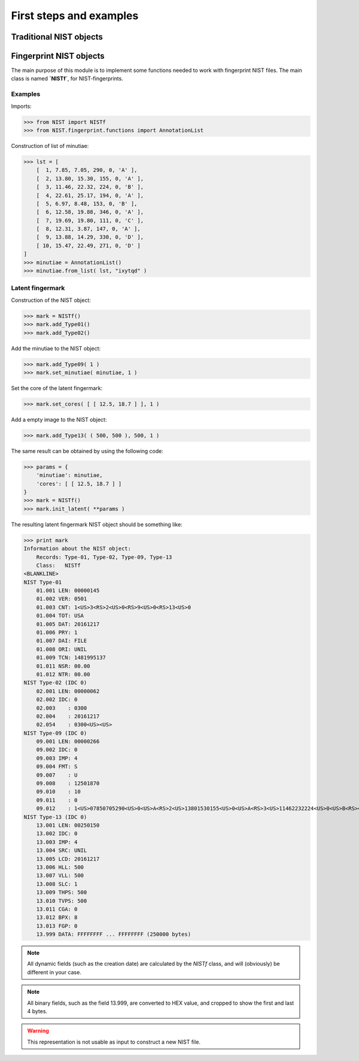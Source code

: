 First steps and examples
========================

Traditional NIST objects
------------------------

Fingerprint NIST objects
------------------------

The main purpose of this module is to implement some functions needed to work with fingerprint NIST files. The main class is named **`NISTf`**, for NIST-fingerprints. 

Examples
~~~~~~~~

Imports:

>>> from NIST import NISTf
>>> from NIST.fingerprint.functions import AnnotationList

Construction of list of minutiae:

>>> lst = [
    [  1, 7.85, 7.05, 290, 0, 'A' ],
    [  2, 13.80, 15.30, 155, 0, 'A' ],
    [  3, 11.46, 22.32, 224, 0, 'B' ],
    [  4, 22.61, 25.17, 194, 0, 'A' ],
    [  5, 6.97, 8.48, 153, 0, 'B' ],
    [  6, 12.58, 19.88, 346, 0, 'A' ],
    [  7, 19.69, 19.80, 111, 0, 'C' ],
    [  8, 12.31, 3.87, 147, 0, 'A' ],
    [  9, 13.88, 14.29, 330, 0, 'D' ],
    [ 10, 15.47, 22.49, 271, 0, 'D' ]
]
>>> minutiae = AnnotationList()
>>> minutiae.from_list( lst, "ixytqd" )

Latent fingermark
~~~~~~~~~~~~~~~~~

Construction of the NIST object:

>>> mark = NISTf()
>>> mark.add_Type01()
>>> mark.add_Type02()

Add the minutiae to the NIST object:

>>> mark.add_Type09( 1 )
>>> mark.set_minutiae( minutiae, 1 )

Set the core of the latent fingermark:

>>> mark.set_cores( [ [ 12.5, 18.7 ] ], 1 )

Add a empty image to the NIST object:

>>> mark.add_Type13( ( 500, 500 ), 500, 1 )

The same result can be obtained by using the following code:

>>> params = {
    'minutiae': minutiae,
    'cores': [ [ 12.5, 18.7 ] ]
}
>>> mark = NISTf()
>>> mark.init_latent( **params )

The resulting latent fingermark NIST object should be something like:

>>> print mark
Information about the NIST object:
    Records: Type-01, Type-02, Type-09, Type-13
    Class:   NISTf
<BLANKLINE>
NIST Type-01
    01.001 LEN: 00000145
    01.002 VER: 0501
    01.003 CNT: 1<US>3<RS>2<US>0<RS>9<US>0<RS>13<US>0
    01.004 TOT: USA
    01.005 DAT: 20161217
    01.006 PRY: 1
    01.007 DAI: FILE
    01.008 ORI: UNIL
    01.009 TCN: 1481995137
    01.011 NSR: 00.00
    01.012 NTR: 00.00
NIST Type-02 (IDC 0)
    02.001 LEN: 00000062
    02.002 IDC: 0
    02.003    : 0300
    02.004    : 20161217
    02.054    : 0300<US><US>
NIST Type-09 (IDC 0)
    09.001 LEN: 00000266
    09.002 IDC: 0
    09.003 IMP: 4
    09.004 FMT: S
    09.007    : U
    09.008    : 12501870
    09.010    : 10
    09.011    : 0
    09.012    : 1<US>07850705290<US>0<US>A<RS>2<US>13801530155<US>0<US>A<RS>3<US>11462232224<US>0<US>B<RS>4<US>22612517194<US>0<US>A<RS>5<US>06970848153<US>0<US>B<RS>6<US>12581988346<US>0<US>A<RS>7<US>19691980111<US>0<US>C<RS>8<US>12310387147<US>0<US>A<RS>9<US>13881429330<US>0<US>D<RS>10<US>15472249271<US>0<US>D
NIST Type-13 (IDC 0)
    13.001 LEN: 00250150
    13.002 IDC: 0
    13.003 IMP: 4
    13.004 SRC: UNIL
    13.005 LCD: 20161217
    13.006 HLL: 500
    13.007 VLL: 500
    13.008 SLC: 1
    13.009 THPS: 500
    13.010 TVPS: 500
    13.011 CGA: 0
    13.012 BPX: 8
    13.013 FGP: 0
    13.999 DATA: FFFFFFFF ... FFFFFFFF (250000 bytes)

.. note:: All dynamic fields (such as the creation date) are calculated by the `NISTf` class, and will (obviously) be different in your case.

.. note:: All binary fields, such as the field 13.999, are converted to HEX value, and cropped to show the first and last 4 bytes.

.. warning:: This representation is not usable as input to construct a new NIST file. 

